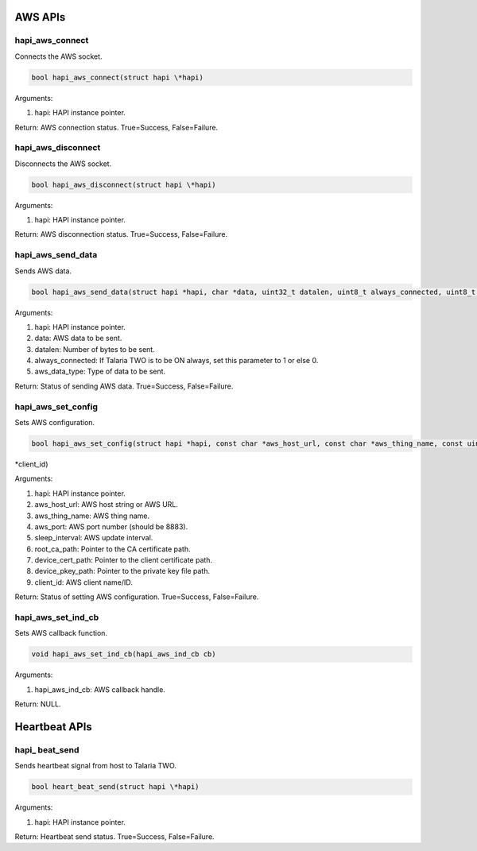 .. _st api aws:

AWS APIs 
~~~~~~~~~

hapi_aws_connect 
^^^^^^^^^^^^^^^^^

Connects the AWS socket.

.. code:: shell

      bool hapi_aws_connect(struct hapi \*hapi)        


Arguments:

1. hapi: HAPI instance pointer.

Return: AWS connection status. True=Success, False=Failure.

hapi_aws_disconnect 
^^^^^^^^^^^^^^^^^^^^

Disconnects the AWS socket.

.. code:: shell

      bool hapi_aws_disconnect(struct hapi \*hapi)    


Arguments:

1. hapi: HAPI instance pointer.

Return: AWS disconnection status. True=Success, False=Failure.

hapi_aws_send_data 
^^^^^^^^^^^^^^^^^^^

Sends AWS data.

.. code:: shell

      bool hapi_aws_send_data(struct hapi *hapi, char *data, uint32_t datalen, uint8_t always_connected, uint8_t aws_data_type)


Arguments:

1. hapi: HAPI instance pointer.

2. data: AWS data to be sent.

3. datalen: Number of bytes to be sent.

4. always_connected: If Talaria TWO is to be ON always, set this
   parameter to 1 or else 0.

5. aws_data_type: Type of data to be sent.

Return: Status of sending AWS data. True=Success, False=Failure.

hapi_aws_set_config 
^^^^^^^^^^^^^^^^^^^^

Sets AWS configuration.

.. code:: shell

      bool hapi_aws_set_config(struct hapi *hapi, const char *aws_host_url, const char *aws_thing_name, const uint16_t aws_port, const uint32_t sleep_interval, const char *root_ca_path, const char *device_cert_path, const char *device_pkey_path, const char 
*client_id)



Arguments:

1. hapi: HAPI instance pointer.

2. aws_host_url: AWS host string or AWS URL.

3. aws_thing_name: AWS thing name.

4. aws_port: AWS port number (should be 8883).

5. sleep_interval: AWS update interval.

6. root_ca_path: Pointer to the CA certificate path.

7. device_cert_path: Pointer to the client certificate path.

8. device_pkey_path: Pointer to the private key file path.

9. client_id: AWS client name/ID.

Return: Status of setting AWS configuration. True=Success,
False=Failure.

hapi_aws_set_ind_cb 
^^^^^^^^^^^^^^^^^^^^

Sets AWS callback function.

.. code:: shell

      void hapi_aws_set_ind_cb(hapi_aws_ind_cb cb)      


Arguments:

1. hapi_aws_ind_cb: AWS callback handle.

Return: NULL.

Heartbeat APIs 
~~~~~~~~~~~~~~~

hapi\_ beat_send
^^^^^^^^^^^^^^^^

Sends heartbeat signal from host to Talaria TWO.

.. code:: shell

      bool heart_beat_send(struct hapi \*hapi)     


Arguments:

1. hapi: HAPI instance pointer.

Return: Heartbeat send status. True=Success, False=Failure.
